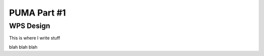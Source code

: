 .. _puma_part1 :

PUMA Part #1
===========

WPS Design
----------

This is where I write stuff

.. req:: TS-FUN-0040 
  :show:

  This section describe how the processing center implements WPS.



blah blah blah